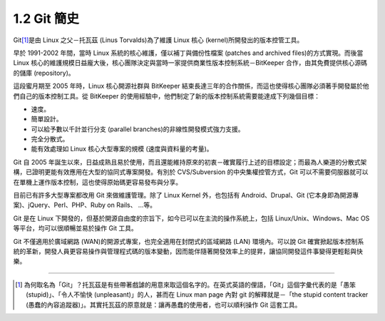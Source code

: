 ﻿.. _Ch1-git-brief-history:

1.2 Git 簡史
========================

Git\ [#]_\ 是由 Linux 之父－托瓦茲 (Linus Torvalds)為了維護 Linux 核心 (kernel)所開發出的版本控管工具。

早於 1991-2002 年間，當時 Linux 系統的核心維護，僅以補丁與備份性檔案 (patches and archived files)的方式實現。而後當 Linux 核心的維護規模日益龐大後，核心團隊決定與當時一家提供商業性版本控制系統－BitKeeper 合作，由其免費提供核心源碼的儲庫 (repository)。

這段蜜月期至 2005 年時，Linux 核心開源社群與 BitKeeper 結束長達三年的合作關係，而這也使得核心團隊必須著手開發屬於他們自己的版本控制工具。從 BitKeeper 的使用經驗中，他們制定了新的版本控制系統需要能達成下列幾個目標：

- 速度。
- 簡單設計。
- 可以給予數以千計並行分支 (parallel branches)的非線性開發模式強力支援。
- 完全分散式。
- 能有效處理如 Linux 核心大型專案的規模 (速度與資料量的考量)。

Git 自 2005 年誕生以來，日益成熟且易於使用，而且還能維持原來的初衷－確實履行上述的目標設定；而最為人樂道的分散式架構，已證明更能有效應用在大型的協同式專案開發。有別於 CVS/Subversion 的中央集權控管方式，Git 可以不需要伺服器就可以在單機上運作版本控制，這也使得原始碼更容易發布與分享。

目前已有許多大型專案都改用 Git 來做維護管理。除了 Linux Kernel 外，也包括有 Android、Drupal、Git (它本身即為開源專案)、jQuery、Perl、PHP、Ruby on Rails、 ...等。

Git 是在 Linux 下開發的，但基於開源自由度的宗旨下，如今已可以在主流的操作系統上，包括 Linux/Unix、Windows、Mac OS 等平台，均可以很順暢並易於操作 Git 工具。

Git 不僅適用於廣域網路 (WAN)的開源式專案，也完全適用在封閉式的區域網路 (LAN)
環境內。可以說 Git 確實掀起版本控制系統的革新，開發人員更容易操作與管理程式碼的版本變動，因而能伴隨著開發效率上的提昇，讓協同開發這件事變得更輕鬆與快樂。

----

.. [#] 為何取名為「Git」？托瓦茲是有些帶著戲謔的用意來取這個名字的。在英式英語的俚語，「Git」這個字彙代表的是「愚笨 (stupid)」、「令人不愉快 (unpleasant)」的人，甚而在 Linux man page 內對 git 的解釋就是－「the stupid content tracker (愚蠢的內容追蹤器)」。其實托瓦茲的原意就是：讓再愚蠢的使用者，也可以順利操作 Git 這套工具。